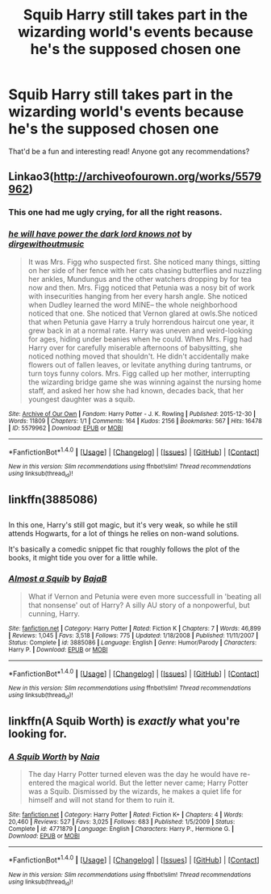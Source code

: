 #+TITLE: Squib Harry still takes part in the wizarding world's events because he's the supposed chosen one

* Squib Harry still takes part in the wizarding world's events because he's the supposed chosen one
:PROPERTIES:
:Author: SollenAvion
:Score: 6
:DateUnix: 1482114991.0
:DateShort: 2016-Dec-19
:FlairText: Request
:END:
That'd be a fun and interesting read! Anyone got any recommendations?


** Linkao3([[http://archiveofourown.org/works/5579962]])
:PROPERTIES:
:Score: 9
:DateUnix: 1482117292.0
:DateShort: 2016-Dec-19
:END:

*** This one had me ugly crying, for all the right reasons.
:PROPERTIES:
:Author: Buffy11bnl
:Score: 2
:DateUnix: 1482200462.0
:DateShort: 2016-Dec-20
:END:


*** [[http://archiveofourown.org/works/5579962][*/he will have power the dark lord knows not/*]] by [[http://www.archiveofourown.org/users/dirgewithoutmusic/pseuds/dirgewithoutmusic][/dirgewithoutmusic/]]

#+begin_quote
  It was Mrs. Figg who suspected first. She noticed many things, sitting on her side of her fence with her cats chasing butterflies and nuzzling her ankles, Mundungus and the other watchers dropping by for tea now and then. Mrs. Figg noticed that Petunia was a nosy bit of work with insecurities hanging from her every harsh angle. She noticed when Dudley learned the word MINE-- the whole neighborhood noticed that one. She noticed that Vernon glared at owls.She noticed that when Petunia gave Harry a truly horrendous haircut one year, it grew back in at a normal rate. Harry was uneven and weird-looking for ages, hiding under beanies when he could. When Mrs. Figg had Harry over for carefully miserable afternoons of babysitting, she noticed nothing moved that shouldn't. He didn't accidentally make flowers out of fallen leaves, or levitate anything during tantrums, or turn toys funny colors. Mrs. Figg called up her mother, interrupting the wizarding bridge game she was winning against the nursing home staff, and asked her how she had known, decades back, that her youngest daughter was a squib.
#+end_quote

^{/Site/: [[http://www.archiveofourown.org/][Archive of Our Own]] *|* /Fandom/: Harry Potter - J. K. Rowling *|* /Published/: 2015-12-30 *|* /Words/: 11809 *|* /Chapters/: 1/1 *|* /Comments/: 164 *|* /Kudos/: 2156 *|* /Bookmarks/: 567 *|* /Hits/: 16478 *|* /ID/: 5579962 *|* /Download/: [[http://archiveofourown.org/downloads/di/dirgewithoutmusic/5579962/he%20will%20have%20power%20the%20dark.epub?updated_at=1451507290][EPUB]] or [[http://archiveofourown.org/downloads/di/dirgewithoutmusic/5579962/he%20will%20have%20power%20the%20dark.mobi?updated_at=1451507290][MOBI]]}

--------------

*FanfictionBot*^{1.4.0} *|* [[[https://github.com/tusing/reddit-ffn-bot/wiki/Usage][Usage]]] | [[[https://github.com/tusing/reddit-ffn-bot/wiki/Changelog][Changelog]]] | [[[https://github.com/tusing/reddit-ffn-bot/issues/][Issues]]] | [[[https://github.com/tusing/reddit-ffn-bot/][GitHub]]] | [[[https://www.reddit.com/message/compose?to=tusing][Contact]]]

^{/New in this version: Slim recommendations using/ ffnbot!slim! /Thread recommendations using/ linksub(thread_id)!}
:PROPERTIES:
:Author: FanfictionBot
:Score: 1
:DateUnix: 1482117310.0
:DateShort: 2016-Dec-19
:END:


** linkffn(3885086)

** 
   :PROPERTIES:
   :CUSTOM_ID: section
   :END:
In this one, Harry's still got magic, but it's very weak, so while he still attends Hogwarts, for a lot of things he relies on non-wand solutions.

It's basically a comedic snippet fic that roughly follows the plot of the books, it might tide you over for a little while.
:PROPERTIES:
:Author: Avaday_Daydream
:Score: 6
:DateUnix: 1482116388.0
:DateShort: 2016-Dec-19
:END:

*** [[http://www.fanfiction.net/s/3885086/1/][*/Almost a Squib/*]] by [[https://www.fanfiction.net/u/943028/BajaB][/BajaB/]]

#+begin_quote
  What if Vernon and Petunia were even more successfull in 'beating all that nonsense' out of Harry? A silly AU story of a nonpowerful, but cunning, Harry.
#+end_quote

^{/Site/: [[http://www.fanfiction.net/][fanfiction.net]] *|* /Category/: Harry Potter *|* /Rated/: Fiction K *|* /Chapters/: 7 *|* /Words/: 46,899 *|* /Reviews/: 1,045 *|* /Favs/: 3,518 *|* /Follows/: 775 *|* /Updated/: 1/18/2008 *|* /Published/: 11/11/2007 *|* /Status/: Complete *|* /id/: 3885086 *|* /Language/: English *|* /Genre/: Humor/Parody *|* /Characters/: Harry P. *|* /Download/: [[http://www.ff2ebook.com/old/ffn-bot/index.php?id=3885086&source=ff&filetype=epub][EPUB]] or [[http://www.ff2ebook.com/old/ffn-bot/index.php?id=3885086&source=ff&filetype=mobi][MOBI]]}

--------------

*FanfictionBot*^{1.4.0} *|* [[[https://github.com/tusing/reddit-ffn-bot/wiki/Usage][Usage]]] | [[[https://github.com/tusing/reddit-ffn-bot/wiki/Changelog][Changelog]]] | [[[https://github.com/tusing/reddit-ffn-bot/issues/][Issues]]] | [[[https://github.com/tusing/reddit-ffn-bot/][GitHub]]] | [[[https://www.reddit.com/message/compose?to=tusing][Contact]]]

^{/New in this version: Slim recommendations using/ ffnbot!slim! /Thread recommendations using/ linksub(thread_id)!}
:PROPERTIES:
:Author: FanfictionBot
:Score: 2
:DateUnix: 1482116417.0
:DateShort: 2016-Dec-19
:END:


** linkffn(A Squib Worth) is /exactly/ what you're looking for.
:PROPERTIES:
:Author: SymphonySamurai
:Score: 5
:DateUnix: 1482129393.0
:DateShort: 2016-Dec-19
:END:

*** [[http://www.fanfiction.net/s/4771879/1/][*/A Squib Worth/*]] by [[https://www.fanfiction.net/u/157136/Naia][/Naia/]]

#+begin_quote
  The day Harry Potter turned eleven was the day he would have re-entered the magical world. But the letter never came; Harry Potter was a Squib. Dismissed by the wizards, he makes a quiet life for himself and will not stand for them to ruin it.
#+end_quote

^{/Site/: [[http://www.fanfiction.net/][fanfiction.net]] *|* /Category/: Harry Potter *|* /Rated/: Fiction K+ *|* /Chapters/: 4 *|* /Words/: 20,460 *|* /Reviews/: 527 *|* /Favs/: 3,025 *|* /Follows/: 683 *|* /Published/: 1/5/2009 *|* /Status/: Complete *|* /id/: 4771879 *|* /Language/: English *|* /Characters/: Harry P., Hermione G. *|* /Download/: [[http://www.ff2ebook.com/old/ffn-bot/index.php?id=4771879&source=ff&filetype=epub][EPUB]] or [[http://www.ff2ebook.com/old/ffn-bot/index.php?id=4771879&source=ff&filetype=mobi][MOBI]]}

--------------

*FanfictionBot*^{1.4.0} *|* [[[https://github.com/tusing/reddit-ffn-bot/wiki/Usage][Usage]]] | [[[https://github.com/tusing/reddit-ffn-bot/wiki/Changelog][Changelog]]] | [[[https://github.com/tusing/reddit-ffn-bot/issues/][Issues]]] | [[[https://github.com/tusing/reddit-ffn-bot/][GitHub]]] | [[[https://www.reddit.com/message/compose?to=tusing][Contact]]]

^{/New in this version: Slim recommendations using/ ffnbot!slim! /Thread recommendations using/ linksub(thread_id)!}
:PROPERTIES:
:Author: FanfictionBot
:Score: 3
:DateUnix: 1482129402.0
:DateShort: 2016-Dec-19
:END:
